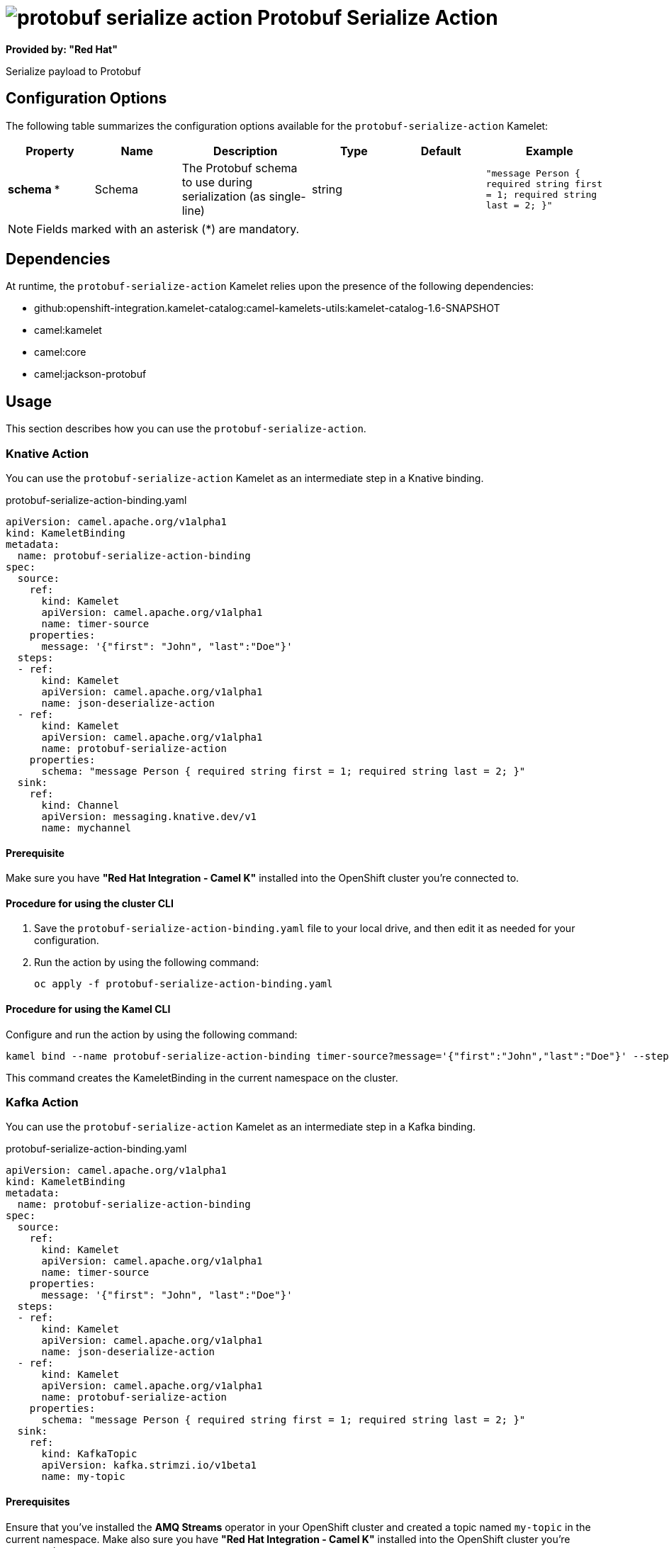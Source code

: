 // THIS FILE IS AUTOMATICALLY GENERATED: DO NOT EDIT

= image:kamelets/protobuf-serialize-action.svg[] Protobuf Serialize Action

*Provided by: "Red Hat"*

Serialize payload to Protobuf

== Configuration Options

The following table summarizes the configuration options available for the `protobuf-serialize-action` Kamelet:
[width="100%",cols="2,^2,3,^2,^2,^3",options="header"]
|===
| Property| Name| Description| Type| Default| Example
| *schema {empty}* *| Schema| The Protobuf schema to use during serialization (as single-line)| string| | `"message Person { required string first = 1; required string last = 2; }"`
|===

NOTE: Fields marked with an asterisk ({empty}*) are mandatory.


== Dependencies

At runtime, the `protobuf-serialize-action` Kamelet relies upon the presence of the following dependencies:

- github:openshift-integration.kamelet-catalog:camel-kamelets-utils:kamelet-catalog-1.6-SNAPSHOT
- camel:kamelet
- camel:core
- camel:jackson-protobuf 

== Usage

This section describes how you can use the `protobuf-serialize-action`.

=== Knative Action

You can use the `protobuf-serialize-action` Kamelet as an intermediate step in a Knative binding.

.protobuf-serialize-action-binding.yaml
[source,yaml]
----
apiVersion: camel.apache.org/v1alpha1
kind: KameletBinding
metadata:
  name: protobuf-serialize-action-binding
spec:
  source:
    ref:
      kind: Kamelet
      apiVersion: camel.apache.org/v1alpha1
      name: timer-source
    properties:
      message: '{"first": "John", "last":"Doe"}'
  steps:
  - ref:
      kind: Kamelet
      apiVersion: camel.apache.org/v1alpha1
      name: json-deserialize-action
  - ref:
      kind: Kamelet
      apiVersion: camel.apache.org/v1alpha1
      name: protobuf-serialize-action
    properties:
      schema: "message Person { required string first = 1; required string last = 2; }"
  sink:
    ref:
      kind: Channel
      apiVersion: messaging.knative.dev/v1
      name: mychannel

----

==== *Prerequisite*

Make sure you have *"Red Hat Integration - Camel K"* installed into the OpenShift cluster you're connected to.

==== *Procedure for using the cluster CLI*

. Save the `protobuf-serialize-action-binding.yaml` file to your local drive, and then edit it as needed for your configuration.

. Run the action by using the following command:
+
[source,shell]
----
oc apply -f protobuf-serialize-action-binding.yaml
----

==== *Procedure for using the Kamel CLI*

Configure and run the action by using the following command:

[source,shell]
----
kamel bind --name protobuf-serialize-action-binding timer-source?message='{"first":"John","last":"Doe"}' --step json-deserialize-action --step protobuf-serialize-action -p step-1.schema='message Person { required string first = 1; required string last = 2; }' channel:mychannel

----

This command creates the KameletBinding in the current namespace on the cluster.

=== Kafka Action

You can use the `protobuf-serialize-action` Kamelet as an intermediate step in a Kafka binding.

.protobuf-serialize-action-binding.yaml
[source,yaml]
----
apiVersion: camel.apache.org/v1alpha1
kind: KameletBinding
metadata:
  name: protobuf-serialize-action-binding
spec:
  source:
    ref:
      kind: Kamelet
      apiVersion: camel.apache.org/v1alpha1
      name: timer-source
    properties:
      message: '{"first": "John", "last":"Doe"}'
  steps:
  - ref:
      kind: Kamelet
      apiVersion: camel.apache.org/v1alpha1
      name: json-deserialize-action
  - ref:
      kind: Kamelet
      apiVersion: camel.apache.org/v1alpha1
      name: protobuf-serialize-action
    properties:
      schema: "message Person { required string first = 1; required string last = 2; }"
  sink:
    ref:
      kind: KafkaTopic
      apiVersion: kafka.strimzi.io/v1beta1
      name: my-topic

----

==== *Prerequisites*

Ensure that you've installed the *AMQ Streams* operator in your OpenShift cluster and created a topic named `my-topic` in the current namespace.
Make also sure you have *"Red Hat Integration - Camel K"* installed into the OpenShift cluster you're connected to.

==== *Procedure for using the cluster CLI*

. Save the `protobuf-serialize-action-binding.yaml` file to your local drive, and then edit it as needed for your configuration.

. Run the action by using the following command:
+
[source,shell]
----
oc apply -f protobuf-serialize-action-binding.yaml
----

==== *Procedure for using the Kamel CLI*

Configure and run the action by using the following command:

[source,shell]
----
kamel bind --name protobuf-serialize-action-binding timer-source?message='{"first":"John","last":"Doe"}' --step json-deserialize-action --step protobuf-serialize-action -p step-1.schema='message Person { required string first = 1; required string last = 2; }' kafka.strimzi.io/v1beta1:KafkaTopic:my-topic

----

This command creates the KameletBinding in the current namespace on the cluster.

== Kamelet source file

https://github.com/openshift-integration/kamelet-catalog/blob/main/protobuf-serialize-action.kamelet.yaml

// THIS FILE IS AUTOMATICALLY GENERATED: DO NOT EDIT
